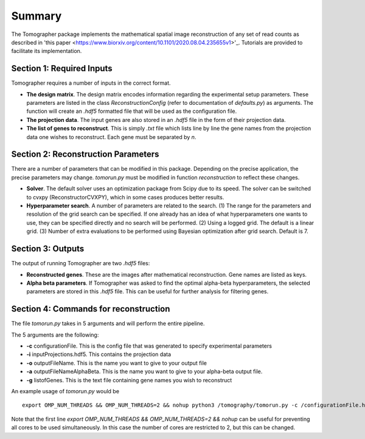 Summary
========

The Tomographer package implements the mathematical spatial image reconstruction of any set of read counts as described in 'this paper <https://www.biorxiv.org/content/10.1101/2020.08.04.235655v1>'_. Tutorials are provided to facilitate its implementation.

Section 1: Required Inputs
----------------------------

Tomographer requires a number of inputs in the correct format. 

* **The design matrix**. The design matrix encodes information regarding the experimental setup parameters. These parameters are listed in the class `ReconstructionConfig` (refer to documentation of `defaults.py`) as arguments. The function will create an `.hdf5` formatted file that will be used as the configuration file.

* **The projection data**. The input genes are also stored in an `.hdf5` file in the form of their projection data.

* **The list of genes to reconstruct**. This is simply `.txt` file which lists line by line the gene names from the projection data one wishes to reconstruct. Each gene must be separated by `\n`.

Section 2: Reconstruction Parameters
--------------------------------------

There are a number of parameters that can be modified in this package. Depending on the precise application, the precise parameters may change. `tomorun.py` must be modified in function `reconstruction` to reflect these changes.

* **Solver**. The default solver uses an optimization package from Scipy due to its speed. The solver can be switched to cvxpy (ReconstructorCVXPY), which in some cases produces better results.

* **Hyperparameter search**. A number of parameters are related to the search. (1) The range for the parameters and resolution of the grid search can be specified. If one already has an idea of what hyperparameters one wants to use, they can be specified directly and no search will be performed. (2) Using a logged grid. The default is a linear grid. (3) Number of extra evaluations to be performed using Bayesian optimization after grid search. Default is 7.



Section 3: Outputs
-----------------------

The output of running Tomographer are two `.hdf5` files:

* **Reconstructed genes**. These are the images after mathematical reconstruction. Gene names are listed as keys.

* **Alpha beta parameters**. If Tomographer was asked to find the optimal alpha-beta hyperparameters, the selected parameters are stored in this `.hdf5` file. This can be useful for further analysis for filtering genes.

Section 4: Commands for reconstruction
------------------------------------------

The file `tomorun.py` takes in 5 arguments and will perform the entire pipeline. 

The 5 arguments are the following:

* **-c** configurationFile. This is the config file that was generated to specify experimental parameters

* **-i** inputProjections.hdf5. This contains the projection data

* **-o** outputFileName. This is the name you want to give to your output file

* **-a** outputFileNameAlphaBeta. This is the name you want to give to your alpha-beta output file.

* **-g** listofGenes. This is the text file containing gene names you wish to reconstruct

An example usage of `tomorun.py` would be ::

    export OMP_NUM_THREADS && OMP_NUM_THREADS=2 && nohup python3 /tomography/tomorun.py -c /configurationFile.hdf5 -i /inputProjections.hdf5 -o /outputFileName.hdf5 -a  outputFileNameAlphaBeta.hdf5 -g listofGenes.txt> /outputstderr.txt 2>&1 &

Note that the first line `export OMP_NUM_THREADS && OMP_NUM_THREADS=2 && nohup` can be useful for preventing all cores to be used simultaneously. In this case the number of cores are restricted to 2, but this can be changed. 
